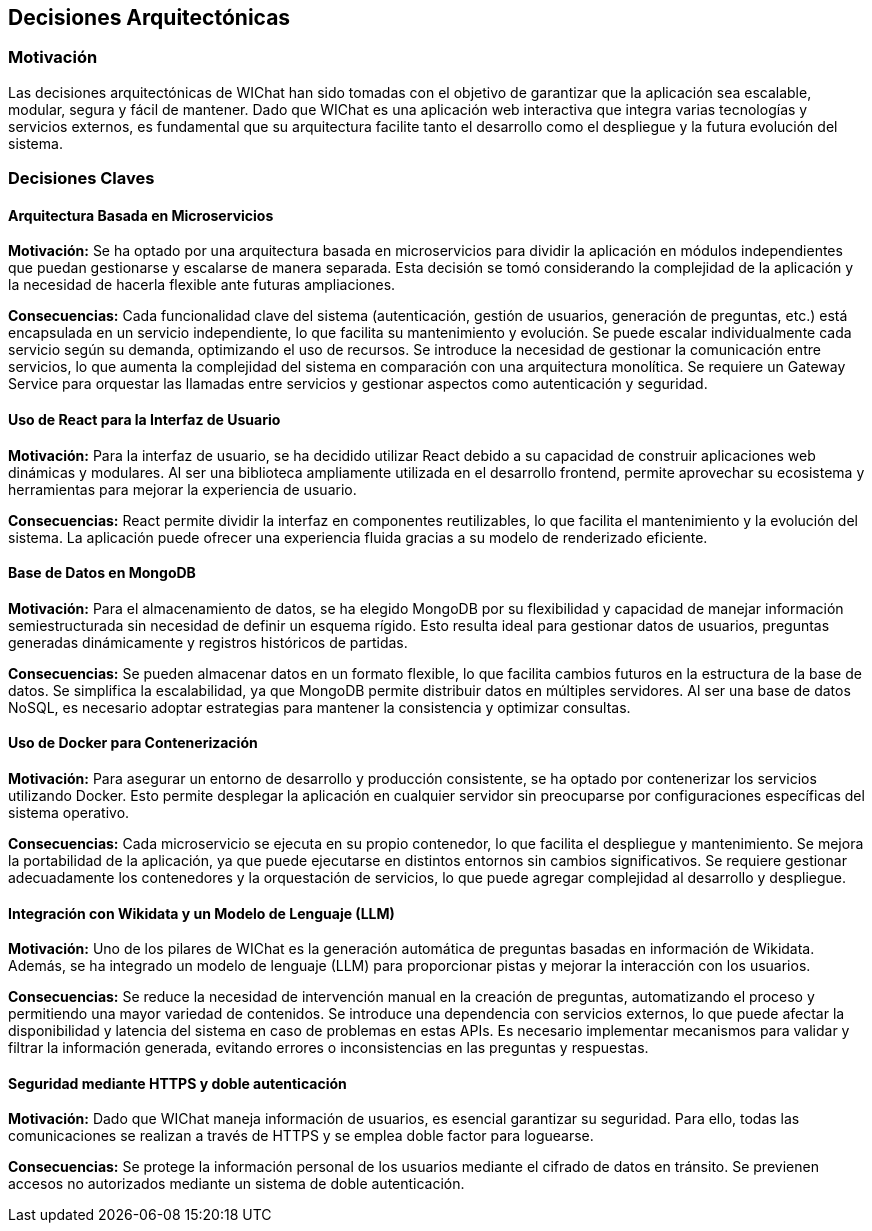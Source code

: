 ifndef::imagesdir[:imagesdir: ../images]

[[section-design-decisions]]
== Decisiones Arquitectónicas

=== Motivación

Las decisiones arquitectónicas de WIChat han sido tomadas con el objetivo de garantizar que la aplicación sea escalable, modular, segura y fácil de mantener. Dado que WIChat es una aplicación web interactiva que integra varias tecnologías y servicios externos, es fundamental que su arquitectura facilite tanto el desarrollo como el despliegue y la futura evolución del sistema.

=== Decisiones Claves

==== Arquitectura Basada en Microservicios

**Motivación:**  
Se ha optado por una arquitectura basada en microservicios para dividir la aplicación en módulos independientes que puedan gestionarse y escalarse de manera separada. Esta decisión se tomó considerando la complejidad de la aplicación y la necesidad de hacerla flexible ante futuras ampliaciones.

**Consecuencias:**  
Cada funcionalidad clave del sistema (autenticación, gestión de usuarios, generación de preguntas, etc.) está encapsulada en un servicio independiente, lo que facilita su mantenimiento y evolución.  
Se puede escalar individualmente cada servicio según su demanda, optimizando el uso de recursos.  
Se introduce la necesidad de gestionar la comunicación entre servicios, lo que aumenta la complejidad del sistema en comparación con una arquitectura monolítica.  
Se requiere un Gateway Service para orquestar las llamadas entre servicios y gestionar aspectos como autenticación y seguridad.  

==== Uso de React para la Interfaz de Usuario  

**Motivación:**  
Para la interfaz de usuario, se ha decidido utilizar React debido a su capacidad de construir aplicaciones web dinámicas y modulares. Al ser una biblioteca ampliamente utilizada en el desarrollo frontend, permite aprovechar su ecosistema y herramientas para mejorar la experiencia de usuario.

**Consecuencias:**  
React permite dividir la interfaz en componentes reutilizables, lo que facilita el mantenimiento y la evolución del sistema.  
La aplicación puede ofrecer una experiencia fluida gracias a su modelo de renderizado eficiente.  

==== Base de Datos en MongoDB  

**Motivación:**  
Para el almacenamiento de datos, se ha elegido MongoDB por su flexibilidad y capacidad de manejar información semiestructurada sin necesidad de definir un esquema rígido. Esto resulta ideal para gestionar datos de usuarios, preguntas generadas dinámicamente y registros históricos de partidas.

**Consecuencias:**  
Se pueden almacenar datos en un formato flexible, lo que facilita cambios futuros en la estructura de la base de datos.  
Se simplifica la escalabilidad, ya que MongoDB permite distribuir datos en múltiples servidores.  
Al ser una base de datos NoSQL, es necesario adoptar estrategias para mantener la consistencia y optimizar consultas.  

==== Uso de Docker para Contenerización  

**Motivación:**  
Para asegurar un entorno de desarrollo y producción consistente, se ha optado por contenerizar los servicios utilizando Docker. Esto permite desplegar la aplicación en cualquier servidor sin preocuparse por configuraciones específicas del sistema operativo.

**Consecuencias:**  
Cada microservicio se ejecuta en su propio contenedor, lo que facilita el despliegue y mantenimiento.  
Se mejora la portabilidad de la aplicación, ya que puede ejecutarse en distintos entornos sin cambios significativos.  
Se requiere gestionar adecuadamente los contenedores y la orquestación de servicios, lo que puede agregar complejidad al desarrollo y despliegue.  

==== Integración con Wikidata y un Modelo de Lenguaje (LLM)  

**Motivación:**  
Uno de los pilares de WIChat es la generación automática de preguntas basadas en información de Wikidata. Además, se ha integrado un modelo de lenguaje (LLM) para proporcionar pistas y mejorar la interacción con los usuarios.

**Consecuencias:**  
Se reduce la necesidad de intervención manual en la creación de preguntas, automatizando el proceso y permitiendo una mayor variedad de contenidos.  
Se introduce una dependencia con servicios externos, lo que puede afectar la disponibilidad y latencia del sistema en caso de problemas en estas APIs.  
Es necesario implementar mecanismos para validar y filtrar la información generada, evitando errores o inconsistencias en las preguntas y respuestas.  

==== Seguridad mediante HTTPS y doble autenticación

**Motivación:**  
Dado que WIChat maneja información de usuarios, es esencial garantizar su seguridad. Para ello, todas las comunicaciones se realizan a través de HTTPS y se emplea doble factor para loguearse.

**Consecuencias:**  
Se protege la información personal de los usuarios mediante el cifrado de datos en tránsito.  
Se previenen accesos no autorizados mediante un sistema de doble autenticación.

